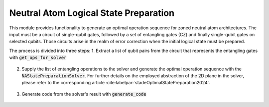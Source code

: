 Neutral Atom Logical State Preparation
======================================

This module provides functionality to generate an optimal operation sequence for zoned neutral atom architectures.
The input must be a circuit of single-qubit gates, followed by a set of entangling gates (CZ) and finally single-qubit gates on selected qubits.
Those circuits arise in the realm of error correction when the initial logical state must be prepared.

The process is divided into three steps:
1. Extract a list of qubit pairs from the circuit that represents the entangling gates with :code:`get_ops_for_solver`

    .. currentmodule:: mqt.qmap.na.state_preparation
    .. autofunction:: get_ops_for_solver

2. Supply the list of entangling operations to the solver and generate the optimal operation sequence with the :code:`NAStatePreparationSolver`.
   For further details on the employed abstraction of the 2D plane in the solver, please refer to the corresponding article :cite:labelpar:`stadeOptimalStatePreparation2024`.

    .. currentmodule:: mqt.qmap.na.state_preparation
    .. autoclass:: NAStatePreparationSolver

3. Generate code from the solver's result with :code:`generate_code`

    .. currentmodule:: mqt.qmap.na.state_preparation
    .. autofunction:: generate_code
